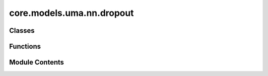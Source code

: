 core.models.uma.nn.dropout
==========================

.. py:module:: core.models.uma.nn.dropout

.. autoapi-nested-parse::

   Copyright (c) Meta Platforms, Inc. and affiliates.

   This source code is licensed under the MIT license found in the
   LICENSE file in the root directory of this source tree.

   Add `extra_repr` into DropPath implemented by timm
   for displaying more info.



Classes
-------

.. autoapisummary::

   core.models.uma.nn.dropout.DropPath
   core.models.uma.nn.dropout.GraphDropPath
   core.models.uma.nn.dropout.EquivariantDropout
   core.models.uma.nn.dropout.EquivariantScalarsDropout
   core.models.uma.nn.dropout.EquivariantDropoutArraySphericalHarmonics


Functions
---------

.. autoapisummary::

   core.models.uma.nn.dropout.drop_path


Module Contents
---------------

.. py:function:: drop_path(x: torch.Tensor, drop_prob: float = 0.0, training: bool = False) -> torch.Tensor

   Drop paths (Stochastic Depth) per sample (when applied in main path of residual blocks).
   This is the same as the DropConnect impl I created for EfficientNet, etc networks, however,
   the original name is misleading as 'Drop Connect' is a different form of dropout in a separate paper...
   See discussion: https://github.com/tensorflow/tpu/issues/494#issuecomment-532968956 ... I've opted for
   changing the layer and argument names to 'drop path' rather than mix DropConnect as a layer name and use
   'survival rate' as the argument.


.. py:class:: DropPath(drop_prob: float)

   Bases: :py:obj:`torch.nn.Module`


   Drop paths (Stochastic Depth) per sample  (when applied in main path of residual blocks).


   .. py:attribute:: drop_prob


   .. py:method:: forward(x: torch.Tensor) -> torch.Tensor


   .. py:method:: extra_repr() -> str

      Return the extra representation of the module.

      To print customized extra information, you should re-implement
      this method in your own modules. Both single-line and multi-line
      strings are acceptable.



.. py:class:: GraphDropPath(drop_prob: float)

   Bases: :py:obj:`torch.nn.Module`


   Consider batch for graph data when dropping paths.


   .. py:attribute:: drop_prob


   .. py:method:: forward(x: torch.Tensor, batch) -> torch.Tensor


   .. py:method:: extra_repr() -> str

      Return the extra representation of the module.

      To print customized extra information, you should re-implement
      this method in your own modules. Both single-line and multi-line
      strings are acceptable.



.. py:class:: EquivariantDropout(irreps, drop_prob: float)

   Bases: :py:obj:`torch.nn.Module`


   Base class for all neural network modules.

   Your models should also subclass this class.

   Modules can also contain other Modules, allowing them to be nested in
   a tree structure. You can assign the submodules as regular attributes::

       import torch.nn as nn
       import torch.nn.functional as F


       class Model(nn.Module):
           def __init__(self) -> None:
               super().__init__()
               self.conv1 = nn.Conv2d(1, 20, 5)
               self.conv2 = nn.Conv2d(20, 20, 5)

           def forward(self, x):
               x = F.relu(self.conv1(x))
               return F.relu(self.conv2(x))

   Submodules assigned in this way will be registered, and will also have their
   parameters converted when you call :meth:`to`, etc.

   .. note::
       As per the example above, an ``__init__()`` call to the parent class
       must be made before assignment on the child.

   :ivar training: Boolean represents whether this module is in training or
                   evaluation mode.
   :vartype training: bool


   .. py:attribute:: irreps


   .. py:attribute:: num_irreps


   .. py:attribute:: drop_prob


   .. py:attribute:: drop


   .. py:attribute:: mul


   .. py:method:: forward(x: torch.Tensor) -> torch.Tensor


.. py:class:: EquivariantScalarsDropout(irreps, drop_prob: float)

   Bases: :py:obj:`torch.nn.Module`


   Base class for all neural network modules.

   Your models should also subclass this class.

   Modules can also contain other Modules, allowing them to be nested in
   a tree structure. You can assign the submodules as regular attributes::

       import torch.nn as nn
       import torch.nn.functional as F


       class Model(nn.Module):
           def __init__(self) -> None:
               super().__init__()
               self.conv1 = nn.Conv2d(1, 20, 5)
               self.conv2 = nn.Conv2d(20, 20, 5)

           def forward(self, x):
               x = F.relu(self.conv1(x))
               return F.relu(self.conv2(x))

   Submodules assigned in this way will be registered, and will also have their
   parameters converted when you call :meth:`to`, etc.

   .. note::
       As per the example above, an ``__init__()`` call to the parent class
       must be made before assignment on the child.

   :ivar training: Boolean represents whether this module is in training or
                   evaluation mode.
   :vartype training: bool


   .. py:attribute:: irreps


   .. py:attribute:: drop_prob


   .. py:method:: forward(x: torch.Tensor) -> torch.Tensor


   .. py:method:: extra_repr() -> str

      Return the extra representation of the module.

      To print customized extra information, you should re-implement
      this method in your own modules. Both single-line and multi-line
      strings are acceptable.



.. py:class:: EquivariantDropoutArraySphericalHarmonics(drop_prob: float, drop_graph: bool = False)

   Bases: :py:obj:`torch.nn.Module`


   Base class for all neural network modules.

   Your models should also subclass this class.

   Modules can also contain other Modules, allowing them to be nested in
   a tree structure. You can assign the submodules as regular attributes::

       import torch.nn as nn
       import torch.nn.functional as F


       class Model(nn.Module):
           def __init__(self) -> None:
               super().__init__()
               self.conv1 = nn.Conv2d(1, 20, 5)
               self.conv2 = nn.Conv2d(20, 20, 5)

           def forward(self, x):
               x = F.relu(self.conv1(x))
               return F.relu(self.conv2(x))

   Submodules assigned in this way will be registered, and will also have their
   parameters converted when you call :meth:`to`, etc.

   .. note::
       As per the example above, an ``__init__()`` call to the parent class
       must be made before assignment on the child.

   :ivar training: Boolean represents whether this module is in training or
                   evaluation mode.
   :vartype training: bool


   .. py:attribute:: drop_prob


   .. py:attribute:: drop


   .. py:attribute:: drop_graph


   .. py:method:: forward(x: torch.Tensor, batch=None) -> torch.Tensor


   .. py:method:: extra_repr() -> str

      Return the extra representation of the module.

      To print customized extra information, you should re-implement
      this method in your own modules. Both single-line and multi-line
      strings are acceptable.



